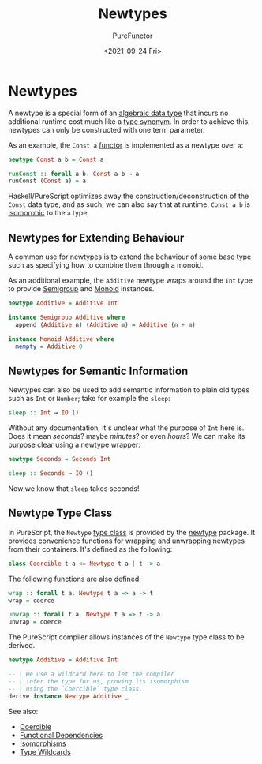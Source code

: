 :PROPERTIES:
:ID:       a603d7e4-d9a5-4d0f-a7a3-13c939200c2a
:END:
#+title: Newtypes
#+author: PureFunctor
#+date: <2021-09-24 Fri>
#+filetags: :PureScript:

* Newtypes
A newtype is a special form of an [[id:f446efb8-2645-4774-9618-bd6fe1419c13][algebraic data type]] that incurs no
additional runtime cost much like a [[id:9c6747de-6130-4b88-9fe1-063a3b02d67c][type synonym]]. In order to achieve this,
newtypes can only be constructed with one term parameter.

As an example, the ~Const a~ [[id:fea2efbd-2a1b-44ea-853a-627feaaee3f0][functor]] is implemented as a newtype over ~a~:
#+begin_src purescript
newtype Const a b = Const a

runConst :: forall a b. Const a b → a
runConst (Const a) = a
#+end_src

Haskell/PureScript optimizes away the construction/deconstruction of the
~Const~ data type, and as such, we can also say that at runtime, ~Const a b~
is [[id:f50d4e12-cf1d-4688-9145-64a95a08e1f0][isomorphic]] to the ~a~ type.

** Newtypes for Extending Behaviour
:PROPERTIES:
:ID:       0b88319b-63f7-49c1-930a-76111044bc95
:END:
A common use for newtypes is to extend the behaviour of some base type
such as specifying how to combine them through a monoid.

As an additional example, the ~Additive~ newtype wraps around the ~Int~ type
to provide [[id:c3ebd494-8866-4e69-b17e-a3680484e188][Semigroup]] and [[id:9789aaf8-adc3-4d24-ac89-08a08d11aa7a][Monoid]] instances.
#+begin_src purescript
newtype Additive = Additive Int

instance Semigroup Additive where
  append (Additive n) (Additive m) = Additive (n + m)

instance Monoid Additive where
  mempty = Additive 0
#+end_src

** Newtypes for Semantic Information
:PROPERTIES:
:ID:       480b7922-9f70-4616-ac20-99c1bc87314c
:END:
Newtypes can also be used to add semantic information to plain old types
such as ~Int~ or ~Number~; take for example the ~sleep~:

#+begin_src purescript
sleep :: Int → IO ()
#+end_src

Without any documentation, it's unclear what the purpose of ~Int~ here
is. Does it mean /seconds/? maybe /minutes/? or even /hours/? We can make its
purpose clear using a newtype wrapper:

#+begin_src purescript
newtype Seconds = Seconds Int

sleep :: Seconds → IO ()
#+end_src

Now we know that ~sleep~ takes seconds!

** Newtype Type Class
:PROPERTIES:
:ID:       a60dee0b-b69c-414c-90a7-282facd4d889
:END:
In PureScript, the ~Newtype~ [[id:479ebd3d-f89d-45b3-894b-494905524c2f][type class]] is provided by the [[https://pursuit.purescript.org/packages/purescript-newtype/4.0.0][newtype]]
package. It provides convenience functions for wrapping and unwrapping
newtypes from their containers. It's defined as the following:

#+begin_src purescript
class Coercible t a <= Newtype t a | t -> a
#+end_src

The following functions are also defined:

#+begin_src purescript
wrap :: forall t a. Newtype t a => a -> t
wrap = coerce

unwrap :: forall t a. Newtype t a => t -> a
unwrap = coerce
#+end_src

The PureScript compiler allows instances of the ~Newtype~ type class to be
derived.

#+begin_src purescript
newtype Additive = Additive Int

-- | We use a wildcard here to let the compiler
-- | infer the type for us, proving its isomorphism
-- | using the `Coercible` type class.
derive instance Newtype Additive _
#+end_src

See also:
- [[id:c4317425-5316-486f-8b79-70df22ea5dcd][Coercible]]
- [[id:77b3c787-4a0c-4640-84a1-156c6ea8b757][Functional Dependencies]]
- [[id:f50d4e12-cf1d-4688-9145-64a95a08e1f0][Isomorphisms]]
- [[id:969037db-ee30-4c4c-8772-75cd07f0106f][Type Wildcards]]
